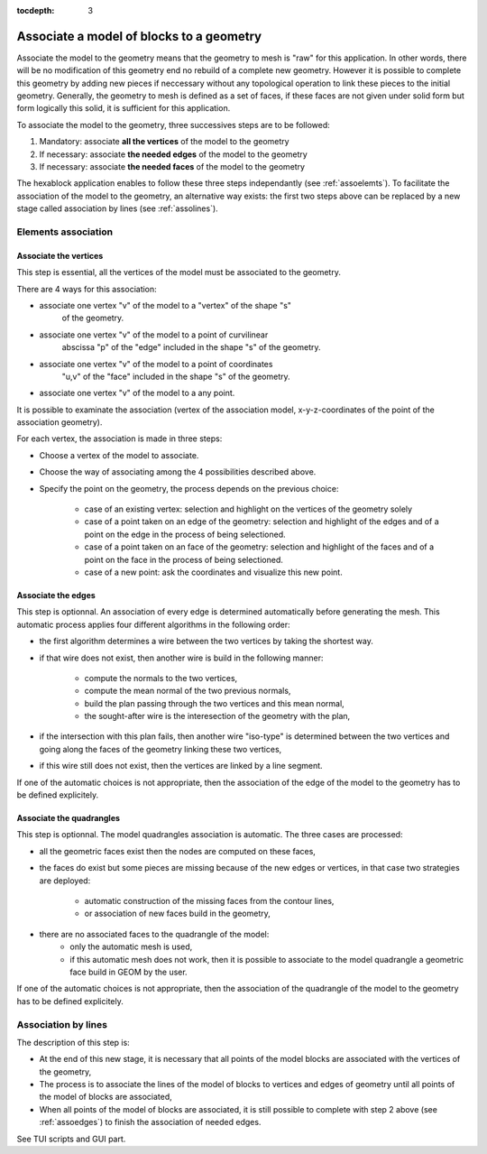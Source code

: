 :tocdepth: 3

.. _assomodelgeo:

==========================================
Associate a model of blocks to a geometry
==========================================

Associate the model to the geometry means that the geometry to mesh is
"raw" for this application. In other words, there will be no
modification of this geometry end no rebuild of a complete new
geometry. However it is possible to complete this geometry by adding
new pieces if neccessary without any topological operation to link
these pieces to the initial geometry. Generally, the geometry to mesh
is defined as a set of faces, if these faces are not given under solid
form but form logically this solid, it is sufficient for this
application.

To associate the model to the geometry, three successives steps are to be followed:

1. Mandatory: associate **all the vertices** of the model to the geometry
2. If necessary: associate **the needed edges** of the model to the geometry
3. If necessary: associate **the needed faces** of the model to the geometry

The hexablock application enables to follow these three steps
independantly (see :ref:`assoelemts`). To facilitate the association
of the model to the geometry, an alternative way exists: the first two
steps above can be replaced by a new stage called association by lines
(see :ref:`assolines`).

.. image:: _static/association2.PNG
   :align: center

.. centered::
   Rod connecting

.. _assoelemts:

Elements association
====================

Associate the vertices 
----------------------

This step is essential, all the vertices of the model must be associated to the geometry.

There are 4 ways for this association:

- associate one vertex "v" of the model to a "vertex" of the shape "s"
   of the geometry.

- associate one vertex "v" of the model to a point of curvilinear
   abscissa "p" of the "edge" included in the shape "s" of the
   geometry.

- associate one vertex "v" of the model to a point of coordinates
   "u,v" of the "face" included in the shape "s" of the geometry.

- associate one vertex "v" of the model to a any point.


It is possible to examinate the association (vertex of the association
model, x-y-z-coordinates of the point of the association geometry).

For each vertex, the association is made in three steps:

- Choose a vertex of the model to associate.
- Choose the way of associating among the 4 possibilities described above.
- Specify the point on the geometry, the process depends on the
  previous choice:
	- case of an existing vertex: selection and highlight on the
          vertices of the geometry solely
	- case of a point taken on an edge of the geometry: selection
          and highlight of the edges and of a point on the edge in the
          process of being selectioned.
	- case of a point taken on an face of the geometry: selection
          and highlight of the faces and of a point on the face in the
          process of being selectioned.
	- case of a new point: ask the coordinates and visualize this
          new point.

.. _assoedges:

Associate the edges 
-------------------

This step is optionnal. An association of every edge is determined
automatically before generating the mesh. This automatic process
applies four different algorithms in the following order:

- the first algorithm determines a wire between the two vertices by
  taking the shortest way.
- if that wire does not exist, then another wire is build in the
  following manner:
	- compute the normals to the two vertices,
	- compute the mean normal of the two previous normals,
	- build the plan passing through the two vertices and this
          mean normal,
	- the sought-after wire is the interesection of the geometry
          with the plan,
- if the intersection with this plan fails, then another wire
  "iso-type" is determined between the two vertices and going along
  the faces of the geometry linking these two vertices,
- if this wire still does not exist, then the vertices are linked by a
  line segment.

If one of the automatic choices is not appropriate, then the
association of the edge of the model to the geometry has to be defined
explicitely.


Associate the quadrangles 
-------------------------

This step is optionnal. The model quadrangles association is
automatic. The three cases are processed:

- all the geometric faces exist then the nodes are computed on these
  faces,
- the faces do exist but some pieces are missing because of the new
  edges or vertices, in that case two strategies are deployed:
	- automatic construction of the missing faces from the contour
          lines,
	- or association of new faces build in the geometry,
- there are no associated faces to the quadrangle of the model:
	- only the automatic mesh is used,
	- if this automatic mesh does not work, then it is possible to
          associate to the model quadrangle a geometric face build in
          GEOM by the user.

If one of the automatic choices is not appropriate, then the
association of the quadrangle of the model to the geometry has to be
defined explicitely.

.. _assolines:

Association by lines
====================

The description of this step is:

- At the end of this new stage, it is necessary that all points of the
  model blocks are associated with the vertices of the geometry,
- The process is to associate the lines of the model of blocks to
  vertices and edges of geometry until all points of the model of blocks
  are associated,
- When all points of the model of blocks are associated, it is still
  possible to complete with step 2 above (see :ref:`assoedges`) to
  finish the association of needed edges.

See TUI  scripts and GUI part.
